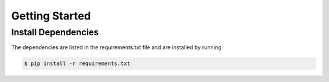 Getting Started
===============

Install Dependencies
--------------------

The dependencies are listed in the requirements.txt file and are installed by
running:

.. code:: bash

    $ pip install -r requirements.txt
